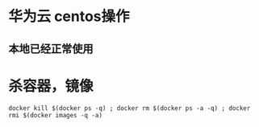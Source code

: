* 华为云 centos操作
** 本地已经正常使用
* 杀容器，镜像
  #+BEGIN_EXAMPLE
    docker kill $(docker ps -q) ; docker rm $(docker ps -a -q) ; docker rmi $(docker images -q -a) 
  #+END_EXAMPLE

